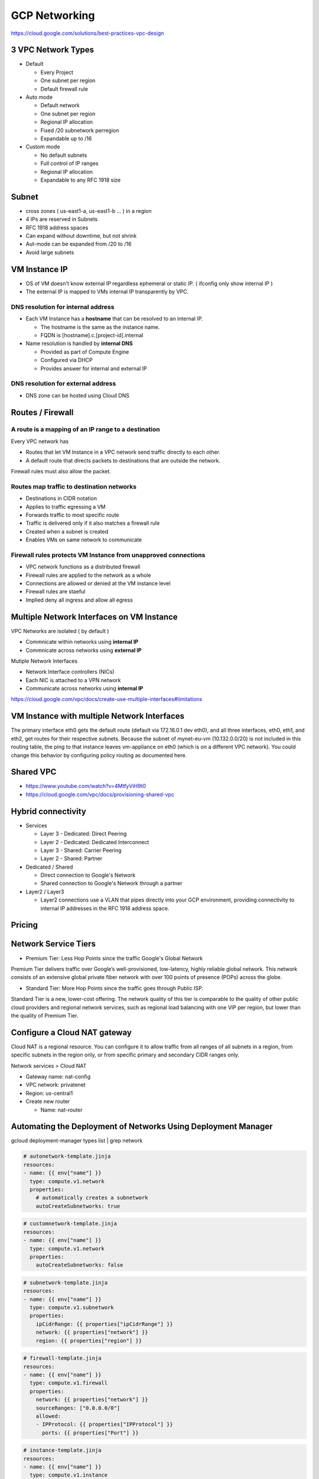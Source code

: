 GCP Networking
==============

https://cloud.google.com/solutions/best-practices-vpc-design

3 VPC Network Types
-------------------

* Default

  * Every Project
  * One subnet per region
  * Default firewall rule


* Auto mode

  * Default network
  * One subnet per region
  * Regional IP allocation
  * Fixed /20 subnetwork perregion
  * Expandable up to /16


* Custom mode

  * No default subnets
  * Full control of IP ranges
  * Regional IP allocation
  * Expandable to any RFC 1918 size


Subnet
------

* cross zones ( us-east1-a, us-east1-b ... ) in a region
* 4 IPs are reserved in Subnets
* RFC 1918 address spaces
* Can expand without downtime, but not shrink
* Aut-mode can be expanded from /20 to /16
* Avoid large subnets
 

VM Instance IP
--------------

* OS of VM doesn't know external IP regardless ephemeral or static IP. ( ifconfig only show internal IP )
* The external IP is mapped to VMs internal IP transparently by VPC.


DNS resolution for internal address
>>>>>>>>>>>>>>>>>>>>>>>>>>>>>>>>>>>

* Each VM Instance has a **hostname** that can be resolved to an internal IP.

  * The hostname is the same as the instance name.
  * FQDN is [hostname].c.[project-id].internal
  
* Name resolution is handled by **internal DNS**

  * Provided as part of Compute Engine
  * Configured via DHCP
  * Provides answer for internal and external IP


DNS resolution for external address
>>>>>>>>>>>>>>>>>>>>>>>>>>>>>>>>>>>

* DNS zone can be hosted using Cloud DNS


Routes / Firewall
-----------------

A route is a mapping of an IP range to a destination
>>>>>>>>>>>>>>>>>>>>>>>>>>>>>>>>>>>>>>>>>>>>>>>>>>>>>

Every VPC network has

* Routes that let VM Instance in a VPC network send traffic directly to each other.
* A default route that directs packets to destinations that are outside the network.

Firewall rules must also allow the packet.


Routes map traffic to destination networks
>>>>>>>>>>>>>>>>>>>>>>>>>>>>>>>>>>>>>>>>>>

* Destinations in CIDR notation
* Applies to traffic egressing a VM
* Forwards traffic to most specific route
* Traffic is delivered only if it also matches a firewall rule
* Created when a subnet is created
* Enables VMs on same network to communicate 


Firewall rules protects VM Instance from unapproved connections
>>>>>>>>>>>>>>>>>>>>>>>>>>>>>>>>>>>>>>>>>>>>>>>>>>>>>>>>>>>>>>>

* VPC network functions as a distributed firewall
* Firewall rules are applied to the network as a whole
* Connections are allowed or denied at the VM instance level
* Firewall rules are staeful
* Implied deny all ingress and allow all egress


Multiple Network Interfaces on VM Instance
------------------------------------------

VPC Networks are isolated ( by default )

* Commnicate within networks using **internal IP**
* Commnicate across networks using **external IP**


Mutiple Network Interfaces

* Network Interface controllers (NICs)
* Each NIC is attached to a VPN network
* Communicate across networks using **internal IP**

.. image:: images/multiple_network_interfaces.png

https://cloud.google.com/vpc/docs/create-use-multiple-interfaces#limitations


VM Instance with multiple Network Interfaces
--------------------------------------------

.. code-block:: ip route

  default via 172.16.0.1 dev eth0
  10.128.0.0/20 via 10.128.0.1 dev eth2
  10.128.0.1 dev eth2 scope link
  10.130.0.0/20 via 10.130.0.1 dev eth1
  10.130.0.1 dev eth1 scope link
  172.16.0.0/24 via 172.16.0.1 dev eth0
  172.16.0.1 dev eth0 scope link


The primary interface eth0 gets the default route (default via 172.16.0.1 dev eth0), and all three interfaces, eth0, eth1, and eth2, get routes for their respective subnets. Because the subnet of mynet-eu-vm (10.132.0.0/20) is not included in this routing table, the ping to that instance leaves vm-appliance on eth0 (which is on a different VPC network). You could change this behavior by configuring policy routing as documented here.

Shared VPC
----------

* https://www.youtube.com/watch?v=4MtfyViH9t0
* https://cloud.google.com/vpc/docs/provisioning-shared-vpc


.. image:: images/shared_vpc_vs_peering.png


Hybrid connectivity
-------------------

* Services

  * Layer 3 - Dedicated: Direct Peering
  * Layer 2 - Dedicated: Dedicated Interconnect
  * Layer 3 - Shared: Carrier Peering
  * Layer 2 - Shared: Partner


* Dedicated / Shared

  * Direct connection to Google's Network
  * Shared connection to Google's Network through a partner


* Layer2 / Layer3

  * Layer2 connections use a VLAN that pipes directly into your GCP environment, providing connectivity to internal IP addresses in the RFC 1918 address space.


Pricing
-------


Network Service Tiers
---------------------

* Premium Tier: Less Hop Points since the traffic Google's Global Network

Premium Tier delivers traffic over Google’s well-provisioned, low-latency, highly reliable global network. This network consists of an extensive global private fiber network with over 100 points of presence (POPs) across the globe.

* Standard Tier: More Hop Points since the traffic goes through Public ISP.

Standard Tier is a new, lower-cost offering. The network quality of this tier is comparable to the quality of other public cloud providers and regional network services, such as regional load balancing with one VIP per region, but lower than the quality of Premium Tier.


Configure a Cloud NAT gateway
-----------------------------

Cloud NAT is a regional resource. You can configure it to allow traffic from all ranges of all subnets in a region, from specific subnets in the region only, or from specific primary and secondary CIDR ranges only.

Network services > Cloud NAT

* Gateway name: nat-config
* VPC network: privatenet
* Region: us-central1
* Create new router

  * Name: nat-router


Automating the Deployment of Networks Using Deployment Manager
--------------------------------------------------------------

gcloud deployment-manager types list | grep network


.. code-block:: ymal

  # autonetwork-template.jinja
  resources:
  - name: {{ env["name"] }}
    type: compute.v1.network
    properties:
      # automatically creates a subnetwork
      autoCreateSubnetworks: true


.. code-block:: ymal

  # customnetwork-template.jinja
  resources:
  - name: {{ env["name"] }}
    type: compute.v1.network
    properties:
      autoCreateSubnetworks: false


.. code-block:: yaml

  # subnetwork-template.jinja
  resources:
  - name: {{ env["name"] }}
    type: compute.v1.subnetwork
    properties:
      ipCidrRange: {{ properties["ipCidrRange"] }}
      network: {{ properties["network"] }}
      region: {{ properties["region"] }}


.. code-block:: yaml

  # firewall-template.jinja
  resources:
  - name: {{ env["name"] }}
    type: compute.v1.firewall
    properties:
      network: {{ properties["network"] }}
      sourceRanges: ["0.0.0.0/0"]
      allowed:
      - IPProtocol: {{ properties["IPProtocol"] }}
        ports: {{ properties["Port"] }}


.. code-block:: yaml

  # instance-template.jinja
  resources:
  - name: {{ env["name"] }}
    type: compute.v1.instance  
    properties:
       machineType: zones/{{ properties["zone"] }}/machineTypes/{{ properties["machineType"] }}
       zone: {{ properties["zone"] }}
       networkInterfaces:
        - network: {{ properties["network"] }}
          subnetwork: {{ properties["subnetwork"] }}
          accessConfigs:
          - name: External NAT
            type: ONE_TO_ONE_NAT
       disks:
        - deviceName: {{ env["name"] }}
          type: PERSISTENT
          boot: true
          autoDelete: true
          initializeParams:
            sourceImage: https://www.googleapis.com/compute/v1/projects/debian-cloud/global/images/family/debian-9


.. code-block:: yaml

  # config.yaml
  imports:
  - path: autonetwork-template.jinja
  - path: customnetwork-template.jinja
  - path: subnetwork-template.jinja
  - path: firewall-template.jinja
  - path: instance-template.jinja

  # mynetwork setting
  resources:
  - name: mynetwork
    type: autonetwork-template.jinja

  - name: mynetwork-allow-http-ssh-rdp
    type: firewall-template.jinja
    properties:
      network: $(ref.mynetwork.selfLink)
      IPProtocol: TCP
      Port: [22, 80, 3389]

  - name: mynetwork-allow-icmp
    type: firewall-template.jinja
    properties:
      network: $(ref.mynetwork.selfLink)
      IPProtocol: ICMP
      Port: []

  # managementnet setting
  - name: managementnet
    type: customnetwork-template.jinja

  - name: managementsubnet-us
    type: subnetwork-template.jinja
    properties:
      ipCidrRange: 10.130.0.0/20
      network: $(ref.managementnet.selfLink)
      region: us-central1

  - name: managementnet-allow-http-ssh-rdp
    type: firewall-template.jinja
    properties:
      network: $(ref.managementnet.selfLink)
      IPProtocol: TCP
      Port: [22, 80, 3389]

  - name: managementnet-allow-icmp
    type: firewall-template.jinja
    properties:
      network: $(ref.managementnet.selfLink)
      IPProtocol: ICMP
      Port: []

  # privatenet setting
  - name: privatenet
    type: customnetwork-template.jinja

  - name: privatesubnet-us
    type: subnetwork-template.jinja
    properties:
      ipCidrRange: 172.16.0.0/24
      network: $(ref.privatenet.selfLink)
      region: us-central1

  - name: privatesubnet-eu
    type: subnetwork-template.jinja
    properties:
      ipCidrRange: 172.20.0.0/24
      network: $(ref.privatenet.selfLink)
      region: europe-west1

  - name: privatenet-allow-http-ssh-rdp
    type: firewall-template.jinja
    properties:
      network: $(ref.privatenet.selfLink)
      IPProtocol: TCP
      Port: [22, 80, 3389]

  - name: privatenet-allow-icmp
    type: firewall-template.jinja
    properties:
      network: $(ref.privatenet.selfLink)
      IPProtocol: ICMP
      Port: []

  # instances
  - name: mynet-us-vm
    type: instance-template.jinja
    properties:
      zone: us-central1-a
      machineType: n1-standard-1
      network: $(ref.mynetwork.selfLink)
      subnetwork: regions/us-central1/subnetworks/mynetwork

  - name: mynet-eu-vm
    type: instance-template.jinja
    properties:
      zone: europe-west1-d
      machineType: n1-standard-1
      network: $(ref.mynetwork.selfLink)  
      subnetwork: regions/europe-west1/subnetworks/mynetwork

  - name: privatenet-us-vm
    type: instance-template.jinja
    properties:
      zone: us-central1-a
      machineType: n1-standard-1
      network: $(ref.privatenet.selfLink)
      subnetwork: $(ref.privatesubnet-us.selfLink)

  - name: managementnet-us-vm
    type: instance-template.jinja
    properties:
      zone: us-central1-a
      machineType: n1-standard-1
      network: $(ref.managementnet.selfLink)
      subnetwork: $(ref.managementsubnet-us.selfLink)


.. code-block:: bash

  gcloud deployment-manager deployments create gcpnet --config=config.yaml


Automating the Deployment of Networks Using Terraform
-----------------------------------------------------

sample: https://registry.terraform.io/browse/modules?provider=google&verified=true

.. code-block:: bah

  ├── instance
  │   └── main.tf
  ├── managementnet.tf
  ├── privatenet.tf
  ├── mynetwork.tf
  └── provider.tf


.. code-block:: tf

  # provider.tf
  provider "google" {}


.. code-block:: tf

  # managementnet.tf

  # Create the managementnet network
  resource "google_compute_network" "managementnet" {
    name                    = "managementnet"
    auto_create_subnetworks = "false"
  }

  # Create managementsubnet-us subnetwork
  resource "google_compute_subnetwork" "managementsubnet-us" {
    name          = "managementsubnet-us"
    region        = "us-central1"
    network       = google_compute_network.managementnet.self_link
    ip_cidr_range = "10.130.0.0/20"
  }

  # Add a firewall rule to allow HTTP, SSH, and RDP traffic on managementnet
  resource "google_compute_firewall" "managementnet-allow-http-ssh-rdp-icmp" {
    name    = "managementnet-allow-http-ssh-rdp-icmp"
    network = google_compute_network.managementnet.self_link
    allow {
      protocol = "tcp"
      ports    = ["22", "80", "3389"]
    }
    allow {
      protocol = "icmp"
    }
  }

  # Add the managementnet-us-vm instance
  module "managementnet-us-vm" {
    source              = "./instance"
    instance_name       = "managementnet-us-vm"
    instance_zone       = "us-central1-a"
    instance_subnetwork = google_compute_subnetwork.managementsubnet-us.self_link
  }
  
  
.. code-block:: tf

  # instance/main.tf

  variable "instance_name" {}
  variable "instance_zone" {}
  variable "instance_type" {
    default = "n1-standard-1"
    }
  variable "instance_subnetwork" {}

  resource "google_compute_instance" "vm_instance" {
    name         = "${var.instance_name}"
    zone         = "${var.instance_zone}"
    machine_type = "${var.instance_type}"
    boot_disk {
      initialize_params {
        image = "debian-cloud/debian-9"
        }
    }
    network_interface {
      subnetwork = "${var.instance_subnetwork}"
      access_config {
        # Allocate a one-to-one NAT IP to the instance
      }
    }
  }


.. code-block:: tf

  # privatenet.tf

  # Create privatenet network
  resource "google_compute_network" "privatenet" {
    name                    = "privatenet"
    auto_create_subnetworks = false
  }

  # Create privatesubnet-us subnetwork
  resource "google_compute_subnetwork" "privatesubnet-us" {
    name          = "privatesubnet-us"
    region        = "us-central1"
    network       = google_compute_network.privatenet.self_link
    ip_cidr_range = "172.16.0.0/24"
  }

  # Create privatesubnet-eu subnetwork
  resource "google_compute_subnetwork" "privatesubnet-eu" {
    name          = "privatesubnet-eu"
    region        = "europe-west1"
    network       = google_compute_network.privatenet.self_link
    ip_cidr_range = "172.20.0.0/24"
  }

  # Create a firewall rule to allow HTTP, SSH, RDP and ICMP traffic on privatenet
  resource "google_compute_firewall" "privatenet-allow-http-ssh-rdp-icmp" {
    name    = "privatenet-allow-http-ssh-rdp-icmp"
    network = google_compute_network.privatenet.self_link
    allow {
      protocol = "tcp"
      ports    = ["22", "80", "3389"]
    }
    allow {
      protocol = "icmp"
    }
  }

  # Add the privatenet-us-vm instance
  module "privatenet-us-vm" {
    source              = "./instance"
    instance_name       = "privatenet-us-vm"
    instance_zone       = "us-central1-a"
    instance_subnetwork = google_compute_subnetwork.privatesubnet-us.self_link
  }


.. code-block:: tf

  # mynetwork.tf

  # Create the mynetwork network
  resource "google_compute_network" "mynetwork" {
    name                    = "mynetwork"
    auto_create_subnetworks = true
  }

  # Create a firewall rule to allow HTTP, SSH, RDP and ICMP traffic on mynetwork
  resource "google_compute_firewall" "mynetwork_allow_http_ssh_rdp_icmp" {
    name    = "mynetwork-allow-http-ssh-rdp-icmp"
    network = google_compute_network.mynetwork.self_link
    allow {
      protocol = "tcp"
      ports    = ["22", "80", "3389"]
    }
    allow {
      protocol = "icmp"
    }
  }

  # Create the mynet-us-vm instance
  module "mynet-us-vm" {
    source              = "./instance"
    instance_name       = "mynet-us-vm"
    instance_zone       = "us-central1-a"
    instance_subnetwork = google_compute_network.mynetwork.self_link
  }

  # Create the mynet-eu-vm" instance
  module "mynet-eu-vm" {
    source              = "./instance"
    instance_name       = "mynet-eu-vm"
    instance_zone       = "europe-west1-d"
    instance_subnetwork = google_compute_network.mynetwork.self_link
  }

.. code-block:: bash

  # Initialize Terraform
  terraform init

  # Rewrite the Terraform configurations files to a canonical format and style by running the following command:
  terraform fmt

  # Create an execution plan by running the following command:
  terraform plan

  # Apply the desired changes by running the following command:
  terraform apply


Dynamic VPN gateways with Cloud Routers
---------------------------------------

* Create VPC Network (gcp-vpc)

  * Subnet Name: subnet-a
  * Region: us-central1
  * IP address range: 10.5.4.0/24

* Create VPC Network (on-prem)

  * Subnet Name: subnet-b
  * Region: europe-west1
  * IP address range: 10.1.3.0/24


* Create Routers(gcp-vpc) - (Hybrid Connectivity > Cloud Routers)

  * Name:	gcp-vpc-cr
  * Network:	gcp-vpc
  * Region:	us-central1
  * Google ASN:	65470

* Create Routers(on-prem)

  * Name: on-prem-cr
  * Network: on-prem
  * Region: europe-west1
  * Google ASN: 65503

* Reserve static IP - 1

  * Name: gcp-vpc-ip
  * Type: Regional
  * Region: us-central1

* Reserve static IP - 2

  * Name: on-prem-ip
  * Type: Regional
  * Region: europe-west1
 
* Create the first VPN (Hybrid Connectivity > VPN)

  * Name: vpn-1
  * Network: gcp-vpc
  * Region: us-central1
  * IP address:	gcp-vpc-ip
  * Remote peer IP address: <Enter the on-prem-ip-address>
  * IKE version: IKEv2
  * Shared secret: gcprocks
  * Routing options	Dynamic (BGP)
  * Cloud router: gcp-vpc-cr
  * BGP Session
  
    * Name: bgp1to2
    * Peer ASN: 65503
    * Cloud Router BGP IP: 169.254.0.1
    * BGP peer IP: 169.254.0.2

* Create the second VPN

  * Name: vpn-2
  * Network: on-prem
  * Region: europe-west1
  * IP address: on-prem-ip
  * Remote peer IP address: <Enter the gcp-vpc-ip-address>
  * IKE version: IKEv2
  * Shared secret: gcprocks
  * Routing options	Dynamic (BGP)
  * Cloud router: on-prem-cr
  * BGP Session
  
    * Name: bgp2to1
    * Peer ASN: 65470
    * Cloud Router BGP IP: 169.254.0.2
    * BGP peer IP: 169.254.0.1


Network Monitoring
------------------


Network Logging
---------------

* VPC Subnet can be created with feature called, Log Flow.
* Log Flow goes to Monitoring > Logging.
* This Logging info can be queried through BigQuery ( It looks streaming data From GCE > Logging > BigQuery )
